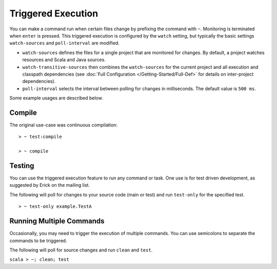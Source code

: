 ===================
Triggered Execution
===================

You can make a command run when certain files change by prefixing the
command with ``~``. Monitoring is terminated when ``enter`` is pressed.
This triggered execution is configured by the ``watch`` setting, but
typically the basic settings ``watch-sources`` and ``poll-interval`` are
modified.

-  ``watch-sources`` defines the files for a single project that are
   monitored for changes. By default, a project watches resources and
   Scala and Java sources.
-  ``watch-transitive-sources`` then combines the ``watch-sources`` for
   the current project and all execution and classpath dependencies (see
   :doc:`Full Configuration </Getting-Started/Full-Def>` for details on inter-project dependencies).
-  ``poll-interval`` selects the interval between polling for changes in
   milliseconds. The default value is ``500 ms``.

Some example usages are described below.

Compile
=======

The original use-case was continuous compilation:

::

    > ~ test:compile

    > ~ compile

Testing
=======

You can use the triggered execution feature to run any command or task.
One use is for test driven development, as suggested by Erick on the
mailing list.

The following will poll for changes to your source code (main or test)
and run ``test-only`` for the specified test.

::

    > ~ test-only example.TestA

Running Multiple Commands
=========================

Occasionally, you may need to trigger the execution of multiple
commands. You can use semicolons to separate the commands to be
triggered.

The following will poll for source changes and run ``clean`` and
``test``.

``scala > ~; clean; test``
